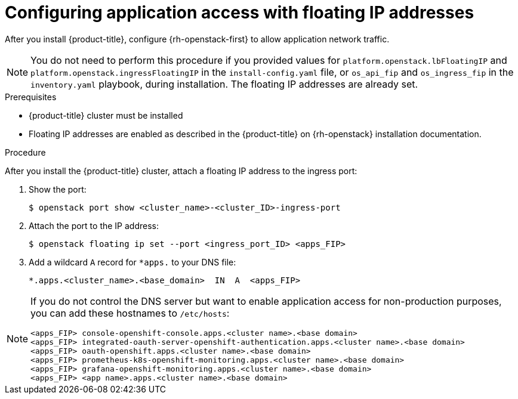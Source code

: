 // Module included in the following assemblies:
//
// * post_installation_configuration/network-configuration.adoc

:_content-type: PROCEDURE
[id="installation-osp-configuring-api-floating-ip_{context}"]
= Configuring application access with floating IP addresses

After you install {product-title}, configure {rh-openstack-first} to allow application network traffic.

[NOTE]
====
You do not need to perform this procedure if you provided values for `platform.openstack.lbFloatingIP` and `platform.openstack.ingressFloatingIP` in the `install-config.yaml` file, or `os_api_fip` and `os_ingress_fip` in the `inventory.yaml` playbook, during installation. The floating IP addresses are already set.
====

.Prerequisites

* {product-title} cluster must be installed
* Floating IP addresses are enabled as described in the {product-title} on {rh-openstack} installation documentation.

.Procedure

After you install the {product-title} cluster, attach a floating IP address to the ingress port:

. Show the port:
+
[source,terminal]
----
$ openstack port show <cluster_name>-<cluster_ID>-ingress-port
----

. Attach the port to the IP address:
+
[source,terminal]
----
$ openstack floating ip set --port <ingress_port_ID> <apps_FIP>
----

. Add a wildcard `A` record for `*apps.` to your DNS file:
+
[source,dns]
----
*.apps.<cluster_name>.<base_domain>  IN  A  <apps_FIP>
----

[NOTE]
====
If you do not control the DNS server but want to enable application access for non-production purposes, you can add these hostnames to `/etc/hosts`:

[source,dns]
----
<apps_FIP> console-openshift-console.apps.<cluster name>.<base domain>
<apps_FIP> integrated-oauth-server-openshift-authentication.apps.<cluster name>.<base domain>
<apps_FIP> oauth-openshift.apps.<cluster name>.<base domain>
<apps_FIP> prometheus-k8s-openshift-monitoring.apps.<cluster name>.<base domain>
<apps_FIP> grafana-openshift-monitoring.apps.<cluster name>.<base domain>
<apps_FIP> <app name>.apps.<cluster name>.<base domain>
----
====
